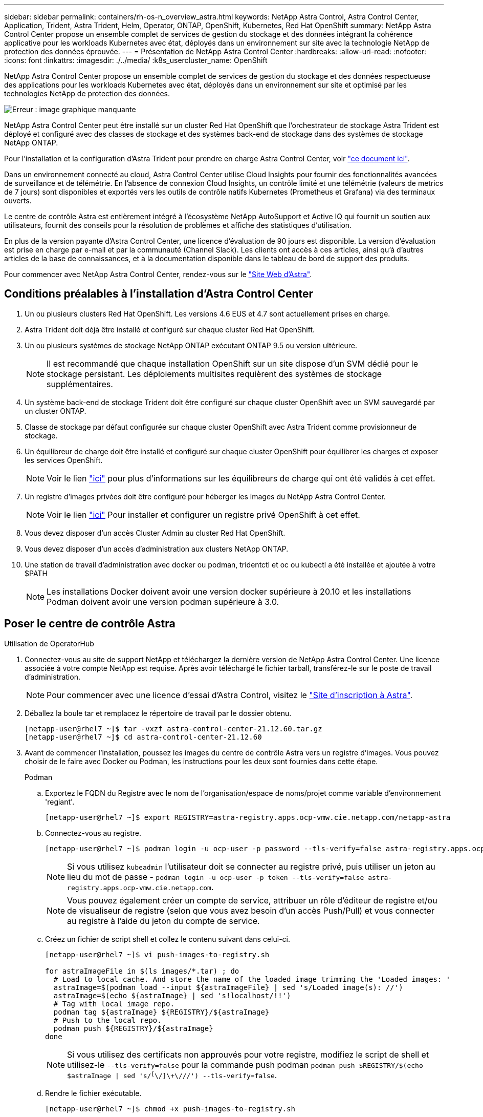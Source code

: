 ---
sidebar: sidebar 
permalink: containers/rh-os-n_overview_astra.html 
keywords: NetApp Astra Control, Astra Control Center, Application, Trident, Astra Trident, Helm, Operator, ONTAP, OpenShift, Kubernetes, Red Hat OpenShift 
summary: NetApp Astra Control Center propose un ensemble complet de services de gestion du stockage et des données intégrant la cohérence applicative pour les workloads Kubernetes avec état, déployés dans un environnement sur site avec la technologie NetApp de protection des données éprouvée. 
---
= Présentation de NetApp Astra Control Center
:hardbreaks:
:allow-uri-read: 
:nofooter: 
:icons: font
:linkattrs: 
:imagesdir: ./../media/
:k8s_usercluster_name: OpenShift


NetApp Astra Control Center propose un ensemble complet de services de gestion du stockage et des données respectueuse des applications pour les workloads Kubernetes avec état, déployés dans un environnement sur site et optimisé par les technologies NetApp de protection des données.

image:redhat_openshift_image44.png["Erreur : image graphique manquante"]

NetApp Astra Control Center peut être installé sur un cluster Red Hat OpenShift que l'orchestrateur de stockage Astra Trident est déployé et configuré avec des classes de stockage et des systèmes back-end de stockage dans des systèmes de stockage NetApp ONTAP.

Pour l'installation et la configuration d'Astra Trident pour prendre en charge Astra Control Center, voir link:rh-os-n_overview_trident.html["ce document ici"^].

Dans un environnement connecté au cloud, Astra Control Center utilise Cloud Insights pour fournir des fonctionnalités avancées de surveillance et de télémétrie. En l'absence de connexion Cloud Insights, un contrôle limité et une télémétrie (valeurs de metrics de 7 jours) sont disponibles et exportés vers les outils de contrôle natifs Kubernetes (Prometheus et Grafana) via des terminaux ouverts.

Le centre de contrôle Astra est entièrement intégré à l'écosystème NetApp AutoSupport et Active IQ qui fournit un soutien aux utilisateurs, fournit des conseils pour la résolution de problèmes et affiche des statistiques d'utilisation.

En plus de la version payante d'Astra Control Center, une licence d'évaluation de 90 jours est disponible. La version d'évaluation est prise en charge par e-mail et par la communauté (Channel Slack). Les clients ont accès à ces articles, ainsi qu'à d'autres articles de la base de connaissances, et à la documentation disponible dans le tableau de bord de support des produits.

Pour commencer avec NetApp Astra Control Center, rendez-vous sur le link:https://cloud.netapp.com/astra["Site Web d'Astra"^].



== Conditions préalables à l'installation d'Astra Control Center

. Un ou plusieurs clusters Red Hat OpenShift. Les versions 4.6 EUS et 4.7 sont actuellement prises en charge.
. Astra Trident doit déjà être installé et configuré sur chaque cluster Red Hat OpenShift.
. Un ou plusieurs systèmes de stockage NetApp ONTAP exécutant ONTAP 9.5 ou version ultérieure.
+

NOTE: Il est recommandé que chaque installation OpenShift sur un site dispose d'un SVM dédié pour le stockage persistant. Les déploiements multisites requièrent des systèmes de stockage supplémentaires.

. Un système back-end de stockage Trident doit être configuré sur chaque cluster OpenShift avec un SVM sauvegardé par un cluster ONTAP.
. Classe de stockage par défaut configurée sur chaque cluster OpenShift avec Astra Trident comme provisionneur de stockage.
. Un équilibreur de charge doit être installé et configuré sur chaque cluster OpenShift pour équilibrer les charges et exposer les services OpenShift.
+

NOTE: Voir le lien link:rh-os-n_load_balancers.html["ici"] pour plus d'informations sur les équilibreurs de charge qui ont été validés à cet effet.

. Un registre d'images privées doit être configuré pour héberger les images du NetApp Astra Control Center.
+

NOTE: Voir le lien link:rh-os-n_private_registry.html["ici"] Pour installer et configurer un registre privé OpenShift à cet effet.

. Vous devez disposer d'un accès Cluster Admin au cluster Red Hat OpenShift.
. Vous devez disposer d'un accès d'administration aux clusters NetApp ONTAP.
. Une station de travail d'administration avec docker ou podman, tridentctl et oc ou kubectl a été installée et ajoutée à votre $PATH
+

NOTE: Les installations Docker doivent avoir une version docker supérieure à 20.10 et les installations Podman doivent avoir une version podman supérieure à 3.0.





== Poser le centre de contrôle Astra

[role="tabbed-block"]
====
.Utilisation de OperatorHub
--
. Connectez-vous au site de support NetApp et téléchargez la dernière version de NetApp Astra Control Center. Une licence associée à votre compte NetApp est requise. Après avoir téléchargé le fichier tarball, transférez-le sur le poste de travail d'administration.
+

NOTE: Pour commencer avec une licence d'essai d'Astra Control, visitez le https://cloud.netapp.com/astra-register["Site d'inscription à Astra"^].

. Déballez la boule tar et remplacez le répertoire de travail par le dossier obtenu.
+
[listing]
----
[netapp-user@rhel7 ~]$ tar -vxzf astra-control-center-21.12.60.tar.gz
[netapp-user@rhel7 ~]$ cd astra-control-center-21.12.60
----
. Avant de commencer l'installation, poussez les images du centre de contrôle Astra vers un registre d'images. Vous pouvez choisir de le faire avec Docker ou Podman, les instructions pour les deux sont fournies dans cette étape.
+
[]
=====
.Podman
.. Exportez le FQDN du Registre avec le nom de l'organisation/espace de noms/projet comme variable d'environnement 'regiant'.
+
[listing]
----
[netapp-user@rhel7 ~]$ export REGISTRY=astra-registry.apps.ocp-vmw.cie.netapp.com/netapp-astra
----
.. Connectez-vous au registre.
+
[listing]
----
[netapp-user@rhel7 ~]$ podman login -u ocp-user -p password --tls-verify=false astra-registry.apps.ocp-vmw.cie.netapp.com
----
+

NOTE: Si vous utilisez `kubeadmin` l'utilisateur doit se connecter au registre privé, puis utiliser un jeton au lieu du mot de passe - `podman login -u ocp-user -p token --tls-verify=false astra-registry.apps.ocp-vmw.cie.netapp.com`.

+

NOTE: Vous pouvez également créer un compte de service, attribuer un rôle d'éditeur de registre et/ou de visualiseur de registre (selon que vous avez besoin d'un accès Push/Pull) et vous connecter au registre à l'aide du jeton du compte de service.

.. Créez un fichier de script shell et collez le contenu suivant dans celui-ci.
+
[listing]
----
[netapp-user@rhel7 ~]$ vi push-images-to-registry.sh

for astraImageFile in $(ls images/*.tar) ; do
  # Load to local cache. And store the name of the loaded image trimming the 'Loaded images: '
  astraImage=$(podman load --input ${astraImageFile} | sed 's/Loaded image(s): //')
  astraImage=$(echo ${astraImage} | sed 's!localhost/!!')
  # Tag with local image repo.
  podman tag ${astraImage} ${REGISTRY}/${astraImage}
  # Push to the local repo.
  podman push ${REGISTRY}/${astraImage}
done
----
+

NOTE: Si vous utilisez des certificats non approuvés pour votre registre, modifiez le script de shell et utilisez-le `--tls-verify=false` pour la commande push podman `podman push $REGISTRY/$(echo $astraImage | sed 's/^[^\/]\+\///') --tls-verify=false`.

.. Rendre le fichier exécutable.
+
[listing]
----
[netapp-user@rhel7 ~]$ chmod +x push-images-to-registry.sh
----
.. Exécutez le script de shell.
+
[listing]
----
[netapp-user@rhel7 ~]$ ./push-images-to-registry.sh
----


=====
+
[]
=====
.Docker
.. Exportez le FQDN du Registre avec le nom de l'organisation/espace de noms/projet comme variable d'environnement 'regiant'.
+
[listing]
----
[netapp-user@rhel7 ~]$ export REGISTRY=astra-registry.apps.ocp-vmw.cie.netapp.com/netapp-astra
----
.. Connectez-vous au registre.
+
[listing]
----
[netapp-user@rhel7 ~]$ docker login -u ocp-user -p password astra-registry.apps.ocp-vmw.cie.netapp.com
----
+

NOTE: Si vous utilisez `kubeadmin` l'utilisateur doit se connecter au registre privé, puis utiliser un jeton au lieu du mot de passe - `docker login -u ocp-user -p token astra-registry.apps.ocp-vmw.cie.netapp.com`.

+

NOTE: Vous pouvez également créer un compte de service, attribuer un rôle d'éditeur de registre et/ou de visualiseur de registre (selon que vous avez besoin d'un accès Push/Pull) et vous connecter au registre à l'aide du jeton du compte de service.

.. Créez un fichier de script shell et collez le contenu suivant dans celui-ci.
+
[listing]
----
[netapp-user@rhel7 ~]$ vi push-images-to-registry.sh

for astraImageFile in $(ls images/*.tar) ; do
  # Load to local cache. And store the name of the loaded image trimming the 'Loaded images: '
  astraImage=$(docker load --input ${astraImageFile} | sed 's/Loaded image: //')
  astraImage=$(echo ${astraImage} | sed 's!localhost/!!')
  # Tag with local image repo.
  docker tag ${astraImage} ${REGISTRY}/${astraImage}
  # Push to the local repo.
  docker push ${REGISTRY}/${astraImage}
done
----
.. Rendre le fichier exécutable.
+
[listing]
----
[netapp-user@rhel7 ~]$ chmod +x push-images-to-registry.sh
----
.. Exécutez le script de shell.
+
[listing]
----
[netapp-user@rhel7 ~]$ ./push-images-to-registry.sh
----


=====


. Lorsque vous utilisez des registres d'images privés qui ne sont pas de confiance publique, chargez les certificats TLS du registre d'images sur les nœuds OpenShift. Pour ce faire, créez une config map dans l'espace de noms openshift-config à l'aide des certificats TLS et installez-la sur la configuration d'images du cluster pour que le certificat soit fiable.
+
[listing]
----
[netapp-user@rhel7 ~]$ oc create configmap default-ingress-ca -n openshift-config --from-file=astra-registry.apps.ocp-vmw.cie.netapp.com=tls.crt

[netapp-user@rhel7 ~]$ oc patch image.config.openshift.io/cluster --patch '{"spec":{"additionalTrustedCA":{"name":"default-ingress-ca"}}}' --type=merge
----
+

NOTE: Si vous utilisez un registre interne OpenShift avec des certificats TLS par défaut de l'opérateur d'entrée portant une route, vous devez suivre l'étape précédente pour corriger le nom d'hôte de la route. Pour extraire les certificats de l'opérateur Ingress, vous pouvez utiliser la commande `oc extract secret/router-ca --keys=tls.crt -n openshift-ingress-operator`.

. Créer un espace de noms `netapp-acc-operator` Pour Astra Control Center.
+
[listing]
----
[netapp-user@rhel7 ~]$ oc create ns netapp-acc-operator

namespace/netapp-acc-operator created
----
. Créez un secret avec des informations d'identification pour vous connecter au registre d'images dans `netapp-acc-operator` espace de noms.
+
[listing]
----
[netapp-user@rhel7 ~]$ oc create secret docker-registry astra-registry-cred --docker-server=astra-registry.apps.ocp-vmw.cie.netapp.com --docker-username=ocp-user --docker-password=password -n netapp-acc-operator

secret/astra-registry-cred created
----
. Connectez-vous à la console IUG de Red Hat OpenShift avec un accès cluster-admin.
. Sélectionnez Administrateur dans la liste déroulante perspective.
. Accédez à Operators > OperatorHub et recherchez Astra.
+
image::redhat_openshift_image45.JPG[OpenShift Operator Hub]

. Sélectionnez `netapp-acc-operator` mosaïque et clic `Install`.
+
image::redhat_openshift_image123.jpg[Carreau de l'opérateur ACC]

. Sur l'écran installer l'opérateur, acceptez tous les paramètres par défaut et cliquez sur `Install`.
+
image::redhat_openshift_image124.jpg[Détails de l'utilisateur ACC]

. Attendre la fin de l'installation par l'opérateur.
+
image::redhat_openshift_image125.jpg[L'opérateur ACC attend la pose]

. Une fois l'installation de l'opérateur réussie, cliquez sur `View Operator`.
+
image::redhat_openshift_image126.jpg[Installation de l'ACC terminée]

. Cliquez ensuite sur `Create Instance` Dans la mosaïque Astra Control Center du conducteur.
+
image::redhat_openshift_image127.jpg[Créer une instance ACC]

. Remplissez le `Create AstraControlCenter` et cliquez sur `Create`.
+
.. Vous pouvez modifier le nom de l'instance du Centre de contrôle Astra.
.. Vous pouvez éventuellement activer ou désactiver Auto support. Il est recommandé de conserver la fonctionnalité Auto support.
.. Saisissez le nom de domaine complet pour Astra Control Center.
.. Accédez à la version du Centre de contrôle Astra ; la dernière est affichée par défaut.
.. Entrez un nom de compte pour le centre de contrôle Astra et des détails d'administrateur tels que le prénom, le nom et l'adresse e-mail.
.. Entrez la règle de récupération du volume. La valeur par défaut est conservation.
.. Dans le Registre d'images, entrez le FQDN de votre registre ainsi que le nom d'organisation tel qu'il a été donné lors de l'envoi des images au Registre (dans cet exemple, `astra-registry.apps.ocp-vmw.cie.netapp.com/netapp-astra`)
.. Si vous utilisez un registre qui nécessite une authentification, entrez le nom secret dans la section Registre d'images.
.. Configurez les options d'échelle pour les limites de ressources Astra Control Center.
.. Entrez le nom de la classe de stockage si vous souhaitez placer des ESV sur une classe de stockage non-défaut.
.. Définissez les préférences de gestion de CRD.
+
image::redhat_openshift_image128.jpg[Créer une instance ACC]

+
image::redhat_openshift_image129.jpg[Créer une instance ACC]





--
.Automatisation [Ansible]
--
. Pour déployer Astra Control Center sur un playbooks Ansible, vous devez utiliser un ordinateur Ubuntu/RHEL avec Ansible installé. Suivre les procédures https://docs.netapp.com/us-en/netapp-solutions/automation/getting-started.html["ici"] Pour Ubuntu et RHEL.
. Clonez le référentiel GitHub qui héberge le contenu Ansible.
+
[source, cli]
----
git clone https://github.com/NetApp-Automation/na_astra_control_suite.git
----
. Connectez-vous au site de support NetApp et téléchargez la dernière version de NetApp Astra Control Center. Une licence associée à votre compte NetApp est requise. Après avoir téléchargé le tarball, transférez-le sur le poste de travail.
+

NOTE: Pour commencer avec une licence d'essai d'Astra Control, visitez le https://cloud.netapp.com/astra-register["Site d'inscription à Astra"^].

. Créez ou obtenez le fichier kubeconfig avec un accès administrateur au cluster OpenShift sur lequel vous devez installer Astra Control Center.
. Remplacez le répertoire par na_astra_control_suite.
+
[source, cli]
----
cd na_astra_control_suite
----
. Modifiez le `vars/vars.yml` et remplissez les variables avec les informations requises.
+
[source, cli]
----
#Define whether or not to push the Astra Control Center images to your private registry [Allowed values: yes, no]
push_images: yes

#The directory hosting the Astra Control Center installer
installer_directory: /home/admin/

#Specify the ingress type. Allowed values - "AccTraefik" or "Generic"
#"AccTraefik" if you want the installer to create a LoadBalancer type service to access ACC, requires MetalLB or similar.
#"Generic" if you want to create or configure ingress controller yourself, installer just creates a ClusterIP service for traefik.
ingress_type: "AccTraefik"

#Name of the Astra Control Center installer (Do not include the extension, just the name)
astra_tar_ball_name: astra-control-center-22.04.0

#The complete path to the kubeconfig file of the kubernetes/openshift cluster Astra Control Center needs to be installed to.
hosting_k8s_cluster_kubeconfig_path: /home/admin/cluster-kubeconfig.yml

#Namespace in which Astra Control Center is to be installed
astra_namespace: netapp-astra-cc

#Astra Control Center Resources Scaler. Leave it blank if you want to accept the Default setting.
astra_resources_scaler: Default

#Storageclass to be used for Astra Control Center PVCs, it must be created before running the playbook [Leave it blank if you want the PVCs to use default storageclass]
astra_trident_storageclass: basic

#Reclaim Policy for Astra Control Center Persistent Volumes [Allowed values: Retain, Delete]
storageclass_reclaim_policy: Retain

#Private Registry Details
astra_registry_name: "docker.io"

#Whether the private registry requires credentials [Allowed values: yes, no]
require_reg_creds: yes

#If require_reg_creds is yes, then define the container image registry credentials
#Usually, the registry namespace and usernames are same for individual users
astra_registry_namespace: "registry-user"
astra_registry_username: "registry-user"
astra_registry_password: "password"

#Kuberenets/OpenShift secret name for Astra Control Center
#This name will be assigned to the K8s secret created by the playbook
astra_registry_secret_name: "astra-registry-credentials"

#Astra Control Center FQDN
acc_fqdn_address: astra-control-center.cie.netapp.com

#Name of the Astra Control Center instance
acc_account_name: ACC Account Name

#Administrator details for Astra Control Center
admin_email_address: admin@example.com
admin_first_name: Admin
admin_last_name: Admin
----
. Utilisez le PlayBook pour déployer le centre de contrôle Astra. Le PlayBook requiert des privilèges root pour certaines configurations.
+
Si l'utilisateur exécutant le PlayBook est root ou a configuré un sudo sans mot de passe, exécutez la commande suivante pour exécuter le PlayBook.

+
[source, cli]
----
ansible-playbook install_acc_playbook.yml
----
+
Si l'accès sudo basé sur un mot de passe est configuré, exécutez la commande suivante pour exécuter le PlayBook, puis saisissez le mot de passe sudo.

+
[source, cli]
----
ansible-playbook install_acc_playbook.yml -K
----


--
====


=== Après l'installation

. L'installation peut prendre plusieurs minutes. Vérifier que tous les pods et services dans le `netapp-astra-cc` les espaces de noms sont opérationnels.
+
[listing]
----
[netapp-user@rhel7 ~]$ oc get all -n netapp-astra-cc
----
. Vérifier le `acc-operator-controller-manager` journaux pour vérifier que l'installation est terminée.
+
[listing]
----
[netapp-user@rhel7 ~]$ oc logs deploy/acc-operator-controller-manager -n netapp-acc-operator -c manager -f
----
+

NOTE: Le message suivant indique que le centre de contrôle Astra a été installé avec succès.

+
[listing]
----
{"level":"info","ts":1624054318.029971,"logger":"controllers.AstraControlCenter","msg":"Successfully Reconciled AstraControlCenter in [seconds]s","AstraControlCenter":"netapp-astra-cc/astra","ae.Version":"[21.12.60]"}
----
. Le nom d'utilisateur pour la connexion à Astra Control Center est l'adresse électronique de l'administrateur fournie dans le fichier CRD et le mot de passe est une chaîne `ACC-` Joint à l'UUID du centre de contrôle Astra. Exécutez la commande suivante :
+
[listing]
----
[netapp-user@rhel7 ~]$ oc get astracontrolcenters -n netapp-astra-cc
NAME    UUID
astra   345c55a5-bf2e-21f0-84b8-b6f2bce5e95f
----
+

NOTE: Dans cet exemple, le mot de passe est `ACC-345c55a5-bf2e-21f0-84b8-b6f2bce5e95f`.

. Procurez-vous l'IP d'équilibrage de charge du service traefik.
+
[listing]
----
[netapp-user@rhel7 ~]$ oc get svc -n netapp-astra-cc | egrep 'EXTERNAL|traefik'

NAME                                       TYPE           CLUSTER-IP       EXTERNAL-IP     PORT(S)                                                                   AGE
traefik                                    LoadBalancer   172.30.99.142    10.61.186.181   80:30343/TCP,443:30060/TCP                                                16m
----
. Ajoutez une entrée dans le serveur DNS pointant le FQDN fourni dans le fichier CRD Astra Control Center vers le `EXTERNAL-IP` du service de trafik.
+
image:redhat_openshift_image122.jpg["Ajouter une entrée DNS pour l'interface utilisateur graphique ACC"]

. Connectez-vous à l'interface graphique d'Astra Control Center en parcourant son FQDN.
+
image:redhat_openshift_image87.jpg["Connexion au centre de contrôle Astra"]

. Lorsque vous vous connectez à l'interface graphique d'Astra Control Center pour la première fois à l'aide de l'adresse e-mail d'administration fournie dans CRD, vous devez modifier le mot de passe.
+
image:redhat_openshift_image88.jpg["Modification obligatoire du mot de passe du centre de contrôle Astra"]

. Si vous souhaitez ajouter un utilisateur au Centre de contrôle Astra, accédez à compte > utilisateurs, cliquez sur Ajouter, entrez les détails de l'utilisateur et cliquez sur Ajouter.
+
image:redhat_openshift_image89.jpg["Créer un utilisateur avec Astra Control Center"]

. Astra Control Center requiert une licence pour toutes ses fonctionnalités. Pour ajouter une licence, accédez à compte > Licence, cliquez sur Ajouter une licence et téléchargez le fichier de licence.
+
image:redhat_openshift_image90.jpg["Astra Control Center ajoute une licence"]

+

NOTE: En cas de problème avec l'installation ou la configuration de NetApp Astra Control Center, la base de connaissances des problèmes connus est disponible https://kb.netapp.com/Advice_and_Troubleshooting/Cloud_Services/Astra["ici"].



link:rh-os-n_astra_register.html["Ensuite, enregistrez vos clusters Red Hat OpenShift avec Red Hat OpenShift."]
